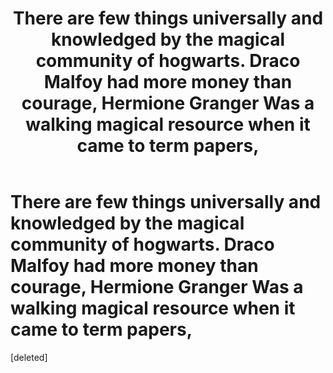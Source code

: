 #+TITLE: There are few things universally and knowledged by the magical community of hogwarts. Draco Malfoy had more money than courage, Hermione Granger Was a walking magical resource when it came to term papers,

* There are few things universally and knowledged by the magical community of hogwarts. Draco Malfoy had more money than courage, Hermione Granger Was a walking magical resource when it came to term papers,
:PROPERTIES:
:Score: 0
:DateUnix: 1608000925.0
:DateShort: 2020-Dec-15
:END:
[deleted]

